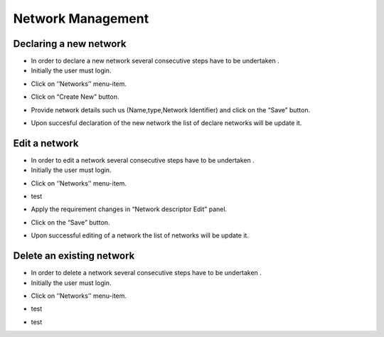 ============
Network Management
============


Declaring a new network
-----------------------

- In order to declare a new network several consecutive steps have to be undertaken .

- Initially the user must login.

.. image:: assets/Log_4.png

- Click on ‘’Networks’’ menu-item.

.. image:: assets/cn.png

- Click on “Create New” button.

.. image:: assets/cn_2.png

- Provide network details such us (Name,type,Network Identifier) and click on the “Save” button.

.. image:: assets/cn_3.png

- Upon succesful declaration of the new network the list of declare networks will be update it.

.. image:: assets/cn_4.png



Edit a network
----------------------

- In order to edit a network several consecutive steps have to be undertaken .

- Initially the user must login.

.. image:: assets/Log_4.png

- Click on ‘’Networks’’ menu-item.

.. image:: assets/cn.png

- test

.. image:: assets/en_2.png

- Apply the requirement changes in “Network descriptor Edit” panel.

.. image:: assets/en_3.png

- Click on the “Save” button.

.. image:: assets/en_4.png

- Upon successful editing of a network the list of networks will be update it.

.. image:: assets/cn.png


Delete an existing network
----------------

- In order to delete a network several consecutive steps have to be undertaken .

- Initially the user must login.

.. image:: assets/Log_4.png

- Click on ‘’Networks’’ menu-item.

.. image:: assets/cn.png

- test

.. image:: assets/dn_2.png

- test 

.. image:: assets/dn_3.png






